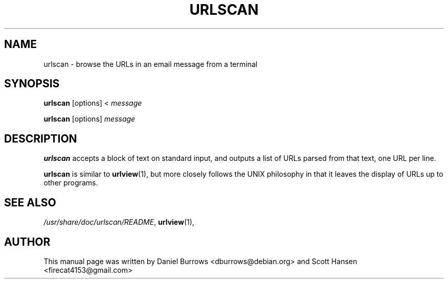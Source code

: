 .TH URLSCAN 1 "November 10, 2014"

.SH NAME
urlscan \- browse the URLs in an email message from a terminal
.SH SYNOPSIS
\fBurlscan\fR [options] <
.I message

\fBurlscan\fR [options]
.I message

.SH DESCRIPTION
\fBurlscan\fR accepts a block of text on standard input, and outputs
a list of URLs parsed from that text, one URL per line.

\fBurlscan\fR is similar to \fBurlview\fR(1), but more closely follows
the UNIX philosophy in that it leaves the display of URLs up to other
programs.

.SH SEE ALSO
\fI/usr/share/doc/urlscan/README\fR,
\fBurlview\fR(1),

.SH AUTHOR
This manual page was written by Daniel Burrows <dburrows@debian.org> and Scott Hansen <firecat4153@gmail.com>
